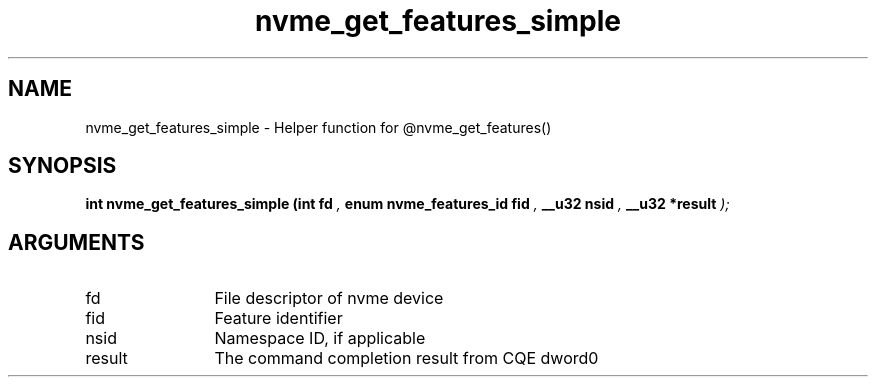 .TH "nvme_get_features_simple" 9 "nvme_get_features_simple" "March 2022" "libnvme API manual" LINUX
.SH NAME
nvme_get_features_simple \- Helper function for @nvme_get_features()
.SH SYNOPSIS
.B "int" nvme_get_features_simple
.BI "(int fd "  ","
.BI "enum nvme_features_id fid "  ","
.BI "__u32 nsid "  ","
.BI "__u32 *result "  ");"
.SH ARGUMENTS
.IP "fd" 12
File descriptor of nvme device
.IP "fid" 12
Feature identifier
.IP "nsid" 12
Namespace ID, if applicable
.IP "result" 12
The command completion result from CQE dword0
